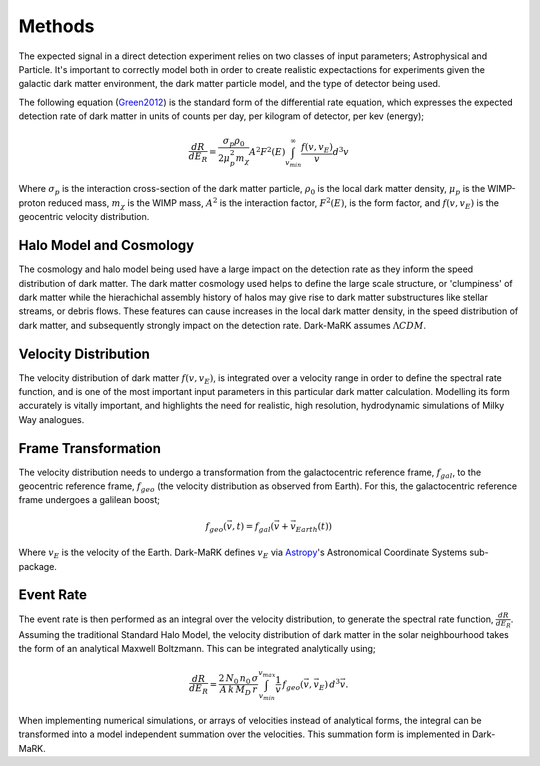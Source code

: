 Methods
===============
The expected signal in a direct detection experiment relies on two classes of input parameters; Astrophysical and Particle. It's important to correctly model both in order to create realistic expectactions for experiments given the galactic dark matter environment, the dark matter particle model, and the type of detector being used. 

The following equation (Green2012_) is the standard form of the differential rate equation, which expresses the expected detection rate of dark matter in units of counts per day, per kilogram of detector, per kev (energy);

.. math::
    \frac{dR}{dE_R} = \frac{\sigma_p \rho_0}{2 \mu_p^2 m_{\chi}} A^2 F^2(E) \int_{v_{min}}^{\infty} \frac{f(v, v_E)}{v} d^3v

Where :math:`\sigma_p` is the interaction cross-section of the dark matter particle, :math:`\rho_0` is the local dark matter density, :math:`\mu_p` is the WIMP-proton reduced mass, :math:`m_{\chi}` is the WIMP mass, :math:`A^2` is the interaction factor, :math:`F^2(E)`, is the form factor, and :math:`f(v, v_E)` is the geocentric velocity distribution.

  
Halo Model and Cosmology
--------------------------
The cosmology and halo model being used have a large impact on the detection rate as they inform the speed distribution of dark matter. The dark matter cosmology used helps to define the large scale structure, or 'clumpiness' of dark matter while the hierachichal assembly history of halos may give rise to dark matter substructures like stellar streams, or debris flows. These features can cause increases in the local dark matter density, in the speed distribution of dark matter, and subsequently strongly impact on the detection rate. Dark-MaRK assumes :math:`\Lambda CDM`.  


Velocity Distribution
-----------------------
The velocity distribution of dark matter :math:`f(v,v_E)`, is integrated over a velocity range in order to define the spectral rate function, and is one of the most important input parameters in this particular dark matter calculation. Modelling its form accurately is vitally important, and highlights the need for realistic, high resolution, hydrodynamic simulations of Milky Way analogues. 


Frame Transformation
-----------------------
The velocity distribution needs to undergo a transformation from the galactocentric reference frame, :math:`f_{gal}`, to the geocentric reference frame, :math:`f_{geo}` (the velocity distribution as observed from Earth). For this, the galactocentric reference frame undergoes a galilean boost; 

.. math::
    f_{geo}(\vec{v}, t) = {f}_{gal}(\vec{v}+\vec{v}_{Earth}(t))

Where :math:`v_E` is the velocity of the Earth. Dark-MaRK defines :math:`v_E` via Astropy_'s Astronomical Coordinate Systems sub-package. 

Event Rate
--------------
The event rate is then performed as an integral over the velocity distribution, to generate the spectral rate function, :math:`\frac{dR}{dE_R}`. Assuming the traditional Standard Halo Model, the velocity distribution of dark matter in the solar neighbourhood takes the form of an analytical Maxwell Boltzmann. This can be integrated analytically using; 

.. math::
    \frac{dR}{dE_R} = \frac{2\, N_0 \, n_0 \, \sigma}{A \, k \, M_D \, r} \int_{v_{min}}^{v_{max}} \frac{1}{v} \, f_{geo}(\vec{v},\vec{v}_E) \, d^3\vec{v}.


When implementing numerical simulations, or arrays of velocities instead of analytical forms, the integral can be transformed into a model independent summation over the velocities. This summation form is implemented in Dark-MaRK.

.. _Green2012: https://arxiv.org/abs/1112.0524
.. _Astropy: https://www.astropy.org/

